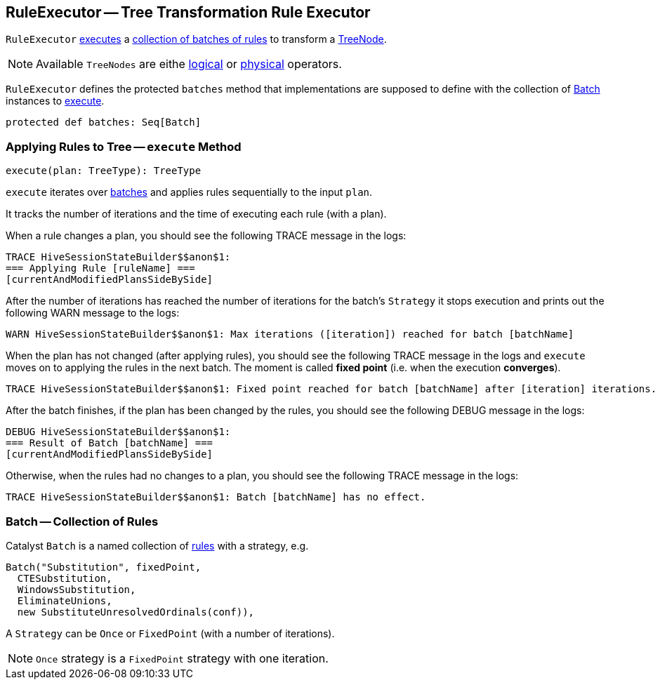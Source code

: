 == [[RuleExecutor]] RuleExecutor -- Tree Transformation Rule Executor

`RuleExecutor` <<execute, executes>> a <<batches, collection of batches of rules>> to transform a link:spark-sql-catalyst-TreeNode.adoc[TreeNode].

NOTE: Available `TreeNodes` are eithe link:spark-sql-LogicalPlan.adoc[logical] or link:spark-sql-SparkPlan.adoc[physical] operators.

`RuleExecutor` defines the protected `batches` method that implementations are supposed to define with the collection of <<batch, Batch>> instances to <<execute, execute>>.

[[batches]]
[source, scala]
----
protected def batches: Seq[Batch]
----

=== [[execute]] Applying Rules to Tree -- `execute` Method

[source, scala]
----
execute(plan: TreeType): TreeType
----

`execute` iterates over <<batch, batches>> and applies rules sequentially to the input `plan`.

It tracks the number of iterations and the time of executing each rule (with a plan).

When a rule changes a plan, you should see the following TRACE message in the logs:

```
TRACE HiveSessionStateBuilder$$anon$1:
=== Applying Rule [ruleName] ===
[currentAndModifiedPlansSideBySide]
```

After the number of iterations has reached the number of iterations for the batch's `Strategy` it stops execution and prints out the following WARN message to the logs:

```
WARN HiveSessionStateBuilder$$anon$1: Max iterations ([iteration]) reached for batch [batchName]
```

When the plan has not changed (after applying rules), you should see the following TRACE message in the logs and `execute` moves on to applying the rules in the next batch. The moment is called *fixed point* (i.e. when the execution *converges*).

```
TRACE HiveSessionStateBuilder$$anon$1: Fixed point reached for batch [batchName] after [iteration] iterations.
```

After the batch finishes, if the plan has been changed by the rules, you should see the following DEBUG message in the logs:

```
DEBUG HiveSessionStateBuilder$$anon$1:
=== Result of Batch [batchName] ===
[currentAndModifiedPlansSideBySide]
```

Otherwise, when the rules had no changes to a plan, you should see the following TRACE message in the logs:

```
TRACE HiveSessionStateBuilder$$anon$1: Batch [batchName] has no effect.
```

=== [[batch]][[Batch]] Batch -- Collection of Rules

Catalyst `Batch` is a named collection of link:spark-sql-catalyst-Rule.adoc[rules] with a strategy, e.g.

[source, scala]
----
Batch("Substitution", fixedPoint,
  CTESubstitution,
  WindowsSubstitution,
  EliminateUnions,
  new SubstituteUnresolvedOrdinals(conf)),
----

A `Strategy` can be `Once` or `FixedPoint` (with a number of iterations).

NOTE: `Once` strategy is a `FixedPoint` strategy with one iteration.
